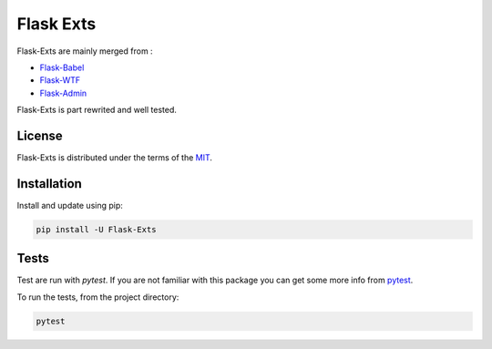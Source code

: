 Flask Exts
============

Flask-Exts are mainly merged from :

- `Flask-Babel <https://github.com/python-babel/flask-babel/>`_
- `Flask-WTF <https://github.com/wtforms/flask-wtf/>`_
- `Flask-Admin <https://github.com/flask-admin/flask-admin/>`_


Flask-Exts is part rewrited and well tested.

License
-------

Flask-Exts is distributed under the terms of the `MIT <https://spdx.org/licenses/MIT.html>`_.


Installation
------------

Install and update using pip:

.. code-block:: console

    pip install -U Flask-Exts

Tests
-----
Test are run with *pytest*. If you are not familiar with this package you can get some more info from `pytest <https://pytest.org/>`_.

To run the tests, from the project directory:

.. code-block:: console

    pytest
    